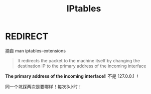 #+TITLE: IPtables
#+WIKI: linux networking

* REDIRECT

摘自 man iptables-extensions

#+BEGIN_QUOTE
It  redirects  the  packet  to the machine itself by changing the destination IP to the primary address of the incoming interface
#+END_QUOTE

*The primary address of the incoming interface*!! 不是 127.0.0.1 ！

同一个坑踩两次是要哪样！每次3小时！
